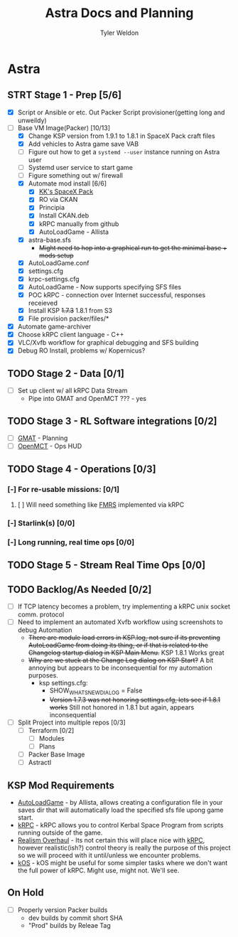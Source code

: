 #+TITLE: Astra Docs and Planning
#+DESCRIPTION: Astra is a mission control framework for KSP to facilitate fully automated missions and operations. Also hoping to learn a bit about control theory in the process.
#+AUTHOR: Tyler Weldon
#+EMAIL: tylerweldon94@gmail.com

* Astra
** STRT Stage 1 - Prep [5/6]
  - [X] Script or Ansible or etc. Out Packer Script provisioner(getting long and unweildy)
  - [-] Base VM Image(Packer) [10/13]
    - [X] Change KSP version from 1.9.1 to 1.8.1 in SpaceX Pack craft files
    - [X] Add vehicles to Astra game save VAB
    - [ ] Figure out how to get a ~systemd --user~ instance running on Astra user
    - [ ] Systemd user service to start game
    - [ ] Figure something out w/ firewall
    - [X] Automate mod install [6/6]
      - [X] [[https://forum.kerbalspaceprogram.com/index.php?/topic/193933-110-kks-spacex-pack-july-06-2020/][KK's SpaceX Pack]]
      - [X] RO via CKAN
      - [X] Principia
      - [X] Install CKAN.deb
      - [X] kRPC manually from github
      - [X] AutoLoadGame - Allista
    - [X] astra-base.sfs
      * +Might need to hop into a graphical run to get the minimal base + mods setup+
    - [X] AutoLoadGame.conf
    - [X] settings.cfg
    - [X] krpc-settings.cfg
    - [X] AutoLoadGame - Now supports specifying SFS files
    - [X] POC kRPC - connection over Internet successful, responses receieved
    - [X] Install KSP +1.7.3+ 1.8.1 from S3
    - [X] File provision packer/files/*
  - [X] Automate game-archiver
  - [X] Choose kRPC client language - C++
  - [X] VLC/Xvfb workflow for graphical debugging and SFS building
  - [X] Debug RO Install, problems w/ Kopernicus?
** TODO Stage 2 - Data [0/1]
- [ ] Set up client w/ all kRPC Data Stream
  * Pipe into GMAT and OpenMCT ??? - yes
** TODO Stage 3 - RL Software integrations [0/2]
- [ ] [[https://opensource.gsfc.nasa.gov/projects/GMAT/index.php][GMAT]] - Planning
- [ ] [[https://github.com/nasa/openmct][OpenMCT]] - Ops HUD
** TODO Stage 4 - Operations [0/3]
*** [-] For re-usable missions: [0/1]
**** [ ] Will need something like [[https://forum.kerbalspaceprogram.com/index.php?/topic/157214-19x-flight-manager-for-reusable-stages-fmrs-now-with-recoverycontroller-integration/][FMRS]] implemented via kRPC
*** [-] Starlink(s) [0/0]
*** [-] Long running, real time ops [0/0]
** TODO Stage 5 - Stream Real Time Ops [0/0]
** TODO Backlog/As Needed [0/2]
  - [ ] If TCP latency becomes a problem, try implementing a kRPC unix socket comm. protocol
  - [ ] Need to implement an automated Xvfb workflow using screenshots to debug Automation
    * +There are module load errors in KSP.log, not sure if its preventing AutoLoadGame from doing its thing, or if that is related to the Changelog startup dialog in KSP Main Menu.+ KSP 1.8.1 Works great
    * +Why are we stuck at the Change Log dialog on KSP Start?+ A bit annoying but appears to be inconsequential for my automation purposes.
      * ksp settings.cfg:
        * SHOW_WHATSNEW_DIALOG = False
        * +Version 1.7.3 was not honoring settings.cfg, lets see if 1.8.1 works+ Still not honored in 1.8.1 but again, appears inconsequential
  - [ ] Split Project into multiple repos [0/3]
    - [ ] Terraform [0/2]
      - [ ] Modules
      - [ ] Plans
    - [ ] Packer Base Image
    - [ ] Astractl
** KSP Mod Requirements
- [[https://github.com/allista/AutoLoadGame][AutoLoadGame]] - by Allista, allows creating a configuration file in your saves dir that will automatically load the specified sfs file upong game start.
- [[https://krpc.github.io/krpc/][kRPC]] - kRPC allows you to control Kerbal Space Program from scripts running outside of the game.
- [[https://github.com/KSP-RO/RealismOverhaul/wiki][Realism Overhaul]] - Its not certain this will place nice with [[https://krpc.github.io/krpc/][kRPC]], however realistic(ish?) control theory is really the purpose of this project so we will proceed with it until/unless we encounter problems.
- [[https://ksp-kos.github.io/KOS/][kOS]] - kOS might be useful for some simpler tasks where we don't want the full power of kRPC. Might use, might not. We'll see.
** On Hold
  - [ ] Properly version Packer builds
    - dev builds by commit short SHA
    - "Prod" builds by Releae Tag
